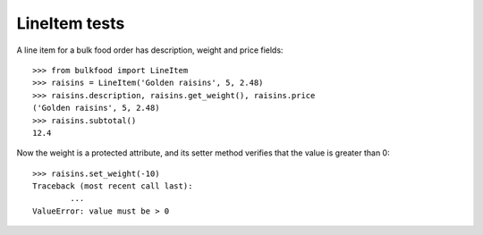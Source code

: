 ==============
LineItem tests
==============

A line item for a bulk food order has description, weight and price fields::

	>>> from bulkfood import LineItem
	>>> raisins = LineItem('Golden raisins', 5, 2.48)
	>>> raisins.description, raisins.get_weight(), raisins.price
	('Golden raisins', 5, 2.48)
	>>> raisins.subtotal()
	12.4

Now the weight is a protected attribute, and its setter method verifies that
the value is greater than 0::

	>>> raisins.set_weight(-10)
	Traceback (most recent call last):
		...
	ValueError: value must be > 0
